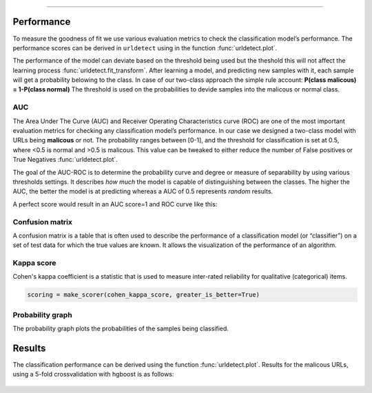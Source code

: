 .. _code_directive:

-------------------------------------

Performance
'''''''''''

To measure the goodness of fit we use various evaluation metrics to check the classification model’s performance.
The performance scores can be derived in ``urldetect`` using in the function :func:`urldetect.plot`.

The performance of the model can deviate based on the threshold being used but the theshold this will not affect the learning process :func:`urldetect.fit_transform`.
After learning a model, and predicting new samples with it, each sample will get a probability belowing to the class. In case of our two-class approach the simple rule account: **P(class malicous) = 1-P(class normal)**
The threshold is used on the probabilities to devide samples into the malicous or normal class.


AUC
---

The Area Under The Curve (AUC) and Receiver Operating Characteristics curve (ROC) are one of the most important evaluation metrics for checking any classification model’s performance. 
In our case we designed a two-class model with URLs being **malicous** or not. The probability ranges between [0-1], and the threshold for classification is set at 0.5, where <0.5 is normal and >0.5 is malicous.
This value can be tweaked to either reduce the number of False positives or True Negatives :func:`urldetect.plot`. 

The goal of the AUC-ROC is to determine the probability curve and degree or measure of separability by using various thresholds settings.
It describes *how much* the model is capable of distinguishing between the classes. The higher the AUC, the better the model is at predicting whereas a AUC of 0.5 represents *random* results.

A perfect score would result in an AUC score=1 and ROC curve like this:

.. _ROC_best:

.. figure:: ../figs/ROC_best.png



Confusion matrix
----------------

A confusion matrix is a table that is often used to describe the performance of a classification model (or “classifier”) 
on a set of test data for which the true values are known. It allows the visualization of the performance of an algorithm.


Kappa score
-----------

Cohen's kappa coefficient is a statistic that is used to measure inter-rated reliability for qualitative (categorical) items.

.. code:: python

    scoring = make_scorer(cohen_kappa_score, greater_is_better=True)


Probability graph
-----------------

The probability graph plots the probabilities of the samples being classified.


Results
'''''''

The classification performance can be derived using the function :func:`urldetect.plot`. 
Results for the malicous URLs, using a 5-fold crossvalidation with hgboost is as follows:

.. _Figure_1:

.. figure:: ../figs/Figure_1.png

.. _Figure_2:

.. figure:: ../figs/Figure_2.png

.. _Figure_3:

.. figure:: ../figs/Figure_3.png


